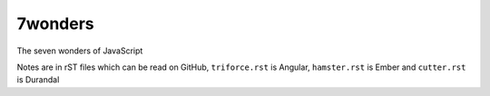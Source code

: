 7wonders
========

The seven wonders of JavaScript

Notes are in rST files which can be read on GitHub, ``triforce.rst`` is Angular, ``hamster.rst`` is Ember and
``cutter.rst`` is Durandal
